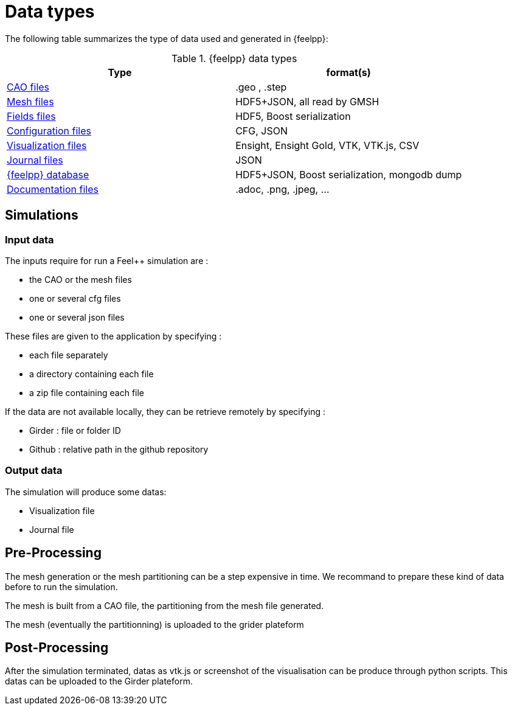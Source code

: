 = Data types

The following table summarizes the type of data used and generated in {feelpp}:

.{feelpp} data types
[options="header"]
|===
| Type | format(s)

| <<_geometry_and_mesh,CAO files>>
| .geo , .step

| <<_geometry_and_mesh,Mesh files>>
| HDF5+JSON, all read by GMSH

| <<_fields,Fields files>>
| HDF5, Boost serialization

| <<_configuration_files,Configuration files>>
| CFG, JSON

| <<_visualization,Visualization files>>
| Ensight, Ensight Gold, VTK, VTK.js, CSV

| <<_journal,Journal files>>
| JSON

| <<_database,{feelpp} database>>
| HDF5+JSON, Boost serialization, mongodb dump

| <<_documentation, Documentation files>>
| .adoc, .png, .jpeg, ...


|===


== Simulations

=== Input data

The inputs require for run a Feel++ simulation are :

* the CAO or the mesh files
* one or several cfg files
* one or several json files

These files are given to the application by specifying :

* each file separately
* a directory containing each file
* a zip file containing each file

If the data are not available locally, they can be retrieve remotely by specifying :

** Girder : file or folder ID
** Github : relative path in the github repository

=== Output data

The simulation will produce some datas:

* Visualization file
* Journal file


== Pre-Processing

The mesh generation or the mesh partitioning can be a step expensive in time.
We recommand to prepare these kind of data before to run the simulation.

The mesh is built from a CAO file, the partitioning from the mesh file generated.

The mesh (eventually the partitionning) is uploaded to the grider plateform

== Post-Processing

After the simulation terminated, datas as vtk.js or screenshot of the visualisation can be produce through python scripts.
This datas can be uploaded to the Girder plateform.
